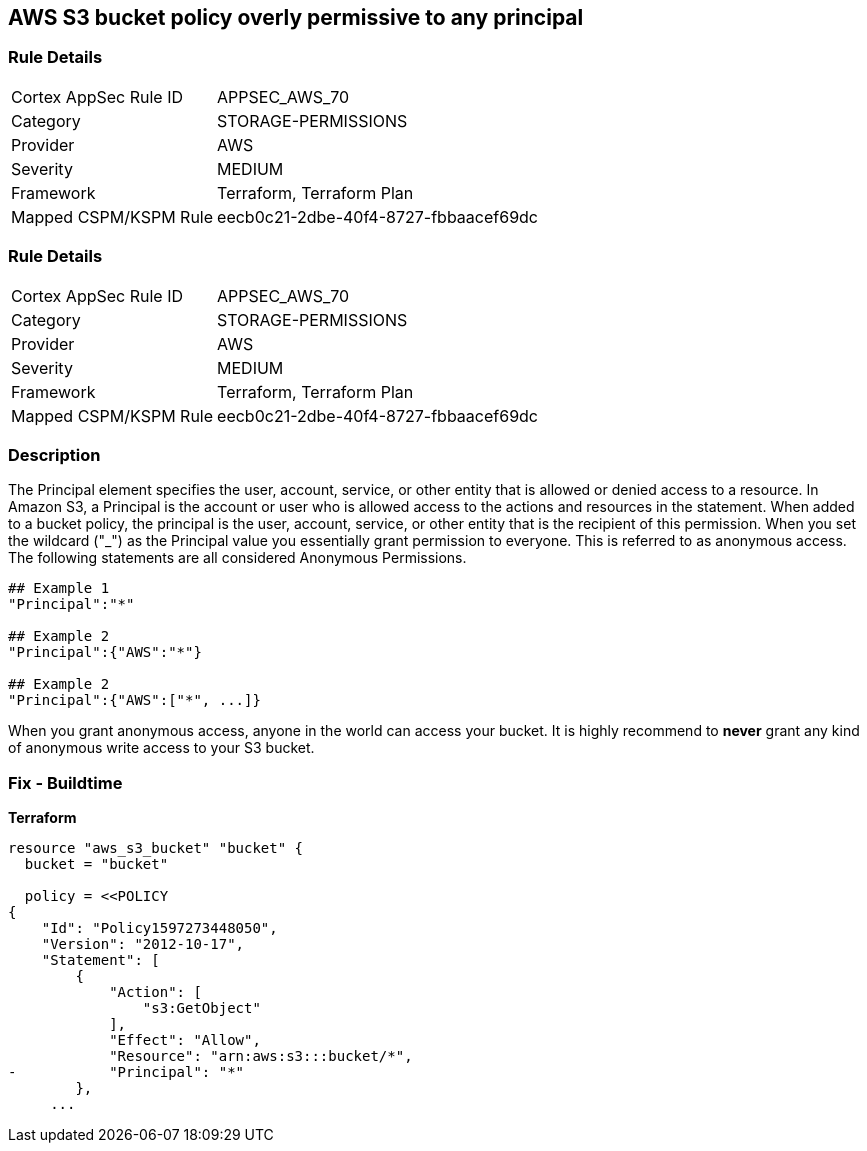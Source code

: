 == AWS S3 bucket policy overly permissive to any principal


=== Rule Details

[cols="1,3"]
|===
|Cortex AppSec Rule ID |APPSEC_AWS_70
|Category |STORAGE-PERMISSIONS
|Provider |AWS
|Severity |MEDIUM
|Framework |Terraform, Terraform Plan
|Mapped CSPM/KSPM Rule |eecb0c21-2dbe-40f4-8727-fbbaacef69dc
|===


=== Rule Details

[cols="1,3"]
|===
|Cortex AppSec Rule ID |APPSEC_AWS_70
|Category |STORAGE-PERMISSIONS
|Provider |AWS
|Severity |MEDIUM
|Framework |Terraform, Terraform Plan
|Mapped CSPM/KSPM Rule |eecb0c21-2dbe-40f4-8727-fbbaacef69dc
|===


=== Description 


The Principal element specifies the user, account, service, or other entity that is allowed or denied access to a resource.
In Amazon S3, a Principal is the account or user who is allowed access to the actions and resources in the statement.
When added to a bucket policy, the principal is the user, account, service, or other entity that is the recipient of this permission.
When you set the wildcard ("_") as the Principal value you essentially grant permission to everyone.
This is referred to as anonymous access.
The following statements are all considered Anonymous Permissions.

[source,shell]
----
## Example 1
"Principal":"*"

## Example 2
"Principal":{"AWS":"*"}

## Example 2
"Principal":{"AWS":["*", ...]}
----


When you grant anonymous access, anyone in the world can access your bucket.
It is highly recommend to *never* grant any kind of anonymous write access to your S3 bucket.

////
=== Fix - Runtime


* AWS Console* 


To change the policy using the AWS Console, follow these steps:

. Log in to the AWS Management Console at https://console.aws.amazon.com/.

. Open the https://console.aws.amazon.com/s3/ [Amazon S3 console].

. Select the * Permissions* tab, then select * Bucket Policy*.

. Remove policies for s3:List* actions for principals '*'.
+
If necessary, modify the policy instead, to limit the access to specific principals.
////

=== Fix - Buildtime


*Terraform* 



[source,go]
----
resource "aws_s3_bucket" "bucket" {
  bucket = "bucket"

  policy = <<POLICY
{
    "Id": "Policy1597273448050",
    "Version": "2012-10-17",
    "Statement": [
        {
            "Action": [
                "s3:GetObject"
            ],
            "Effect": "Allow",
            "Resource": "arn:aws:s3:::bucket/*",
-           "Principal": "*"
        },
     ...
----
